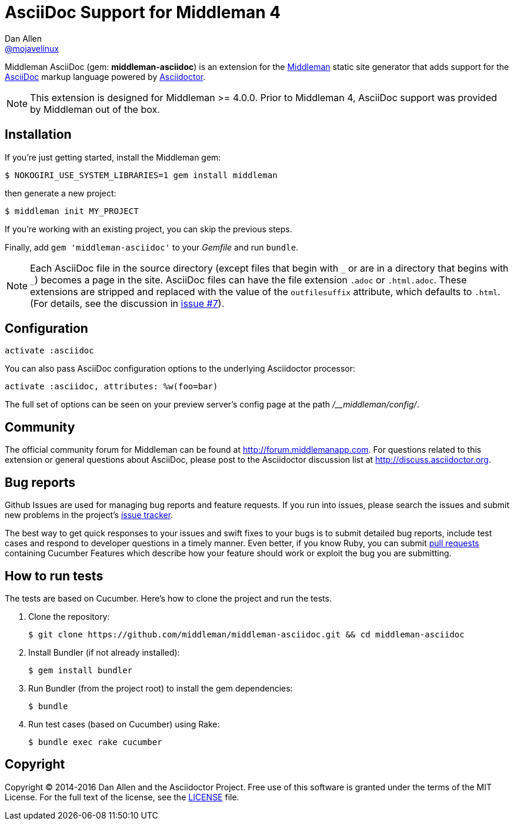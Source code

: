 = AsciiDoc Support for Middleman 4
Dan Allen <https://github.com/mojavelinux[@mojavelinux]>
// Settings:
:idprefix:
:idseparator: -
ifndef::env-github[:icons: font]
ifdef::env-github[]
:status:
:outfilesuffix: .adoc
:note-caption: :paperclip:
endif::[]
// URIs:
:uri-repo: https://github.com/middleman/middleman-asciidoc
:uri-middleman: https://middlemanapp.com
:uri-asciidoc: http://asciidoc.org
:uri-asciidoctor: http://asciidoctor.org
:uri-gem: https://rubygems.org/gems/middleman-asciidoc
:badge-gem: https://badge.fury.io/rb/middleman-asciidoc.png
:uri-buildstatus: http://travis-ci.org/middleman/middleman-asciidoc
:badge-buildstatus: https://travis-ci.org/middleman/middleman-asciidoc.png
:uri-depstatus: https://gemnasium.com/middleman/middleman-asciidoc
:badge-depstatus: https://gemnasium.com/middleman/middleman-asciidoc.png?travis
:uri-codequality: https://codeclimate.com/github/middleman/middleman-asciidoc
:badge-codequality: https://codeclimate.com/github/middleman/middleman-asciidoc.png

Middleman AsciiDoc (gem: *middleman-asciidoc*) is an extension for the {uri-middleman}[Middleman] static site generator that adds support for the {uri-asciidoc}[AsciiDoc] markup language powered by {uri-asciidoctor}[Asciidoctor].

NOTE: This extension is designed for Middleman >= 4.0.0.
Prior to Middleman 4, AsciiDoc support was provided by Middleman out of the box.

ifdef::status[]
image:{badge-gem}[Gem Version,link={uri-gem}]
image:{badge-buildstatus}[Build Status,link={uri-buildstatus}]
image:{badge-depstatus}[Dependency Status,link={badge-depstatus}]
//image:{badge-codequality}[Code Quality,link={badge-codequality}]
endif::[]

== Installation

If you're just getting started, install the Middleman gem:

 $ NOKOGIRI_USE_SYSTEM_LIBRARIES=1 gem install middleman

then generate a new project:

 $ middleman init MY_PROJECT

If you're working with an existing project, you can skip the previous steps.

Finally, add `gem 'middleman-asciidoc'` to your [path]_Gemfile_ and run `bundle`.

NOTE: Each AsciiDoc file in the source directory (except files that begin with `+_+` or are in a directory that begins with `+_+`) becomes a page in the site.
AsciiDoc files can have the file extension `.adoc` or `.html.adoc`.
These extensions are stripped and replaced with the value of the `outfilesuffix` attribute, which defaults to `.html`.
(For details, see the discussion in https://github.com/middleman/middleman-asciidoc/issues/7[issue #7]).

== Configuration

```ruby
activate :asciidoc
```

You can also pass AsciiDoc configuration options to the underlying Asciidoctor processor:

```ruby
activate :asciidoc, attributes: %w(foo=bar)
```

The full set of options can be seen on your preview server's config page at the path [path]_/__middleman/config/_.

== Community

The official community forum for Middleman can be found at http://forum.middlemanapp.com.
For questions related to this extension or general questions about AsciiDoc, please post to the Asciidoctor discussion list at http://discuss.asciidoctor.org.

== Bug reports

Github Issues are used for managing bug reports and feature requests.
If you run into issues, please search the issues and submit new problems in the project's https://github.com/middleman/middleman-asciidoc/issues[issue tracker].

The best way to get quick responses to your issues and swift fixes to your bugs is to submit detailed bug reports, include test cases and respond to developer questions in a timely manner.
Even better, if you know Ruby, you can submit https://help.github.com/articles/using-pull-requests[pull requests] containing Cucumber Features which describe how your feature should work or exploit the bug you are submitting.

== How to run tests

The tests are based on Cucumber.
Here's how to clone the project and run the tests.

. Clone the repository:

 $ git clone https://github.com/middleman/middleman-asciidoc.git && cd middleman-asciidoc

. Install Bundler (if not already installed):

 $ gem install bundler

. Run Bundler (from the project root) to install the gem dependencies:

 $ bundle

. Run test cases (based on Cucumber) using Rake:

 $ bundle exec rake cucumber

== Copyright

Copyright (C) 2014-2016 Dan Allen and the Asciidoctor Project.
Free use of this software is granted under the terms of the MIT License.
For the full text of the license, see the <<LICENSE.adoc#,LICENSE>> file.
